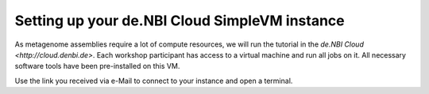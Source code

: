 Setting up your de.NBI Cloud SimpleVM instance
==============================================

As metagenome assemblies require a lot of compute resources, we will run the tutorial
in the `de.NBI Cloud <http://cloud.denbi.de>`. Each workshop participant has access to
a virtual machine and run all jobs on it. 
All necessary software tools have been pre-installed on this VM.

Use the link you received via e-Mail to connect to your instance and open a terminal.
